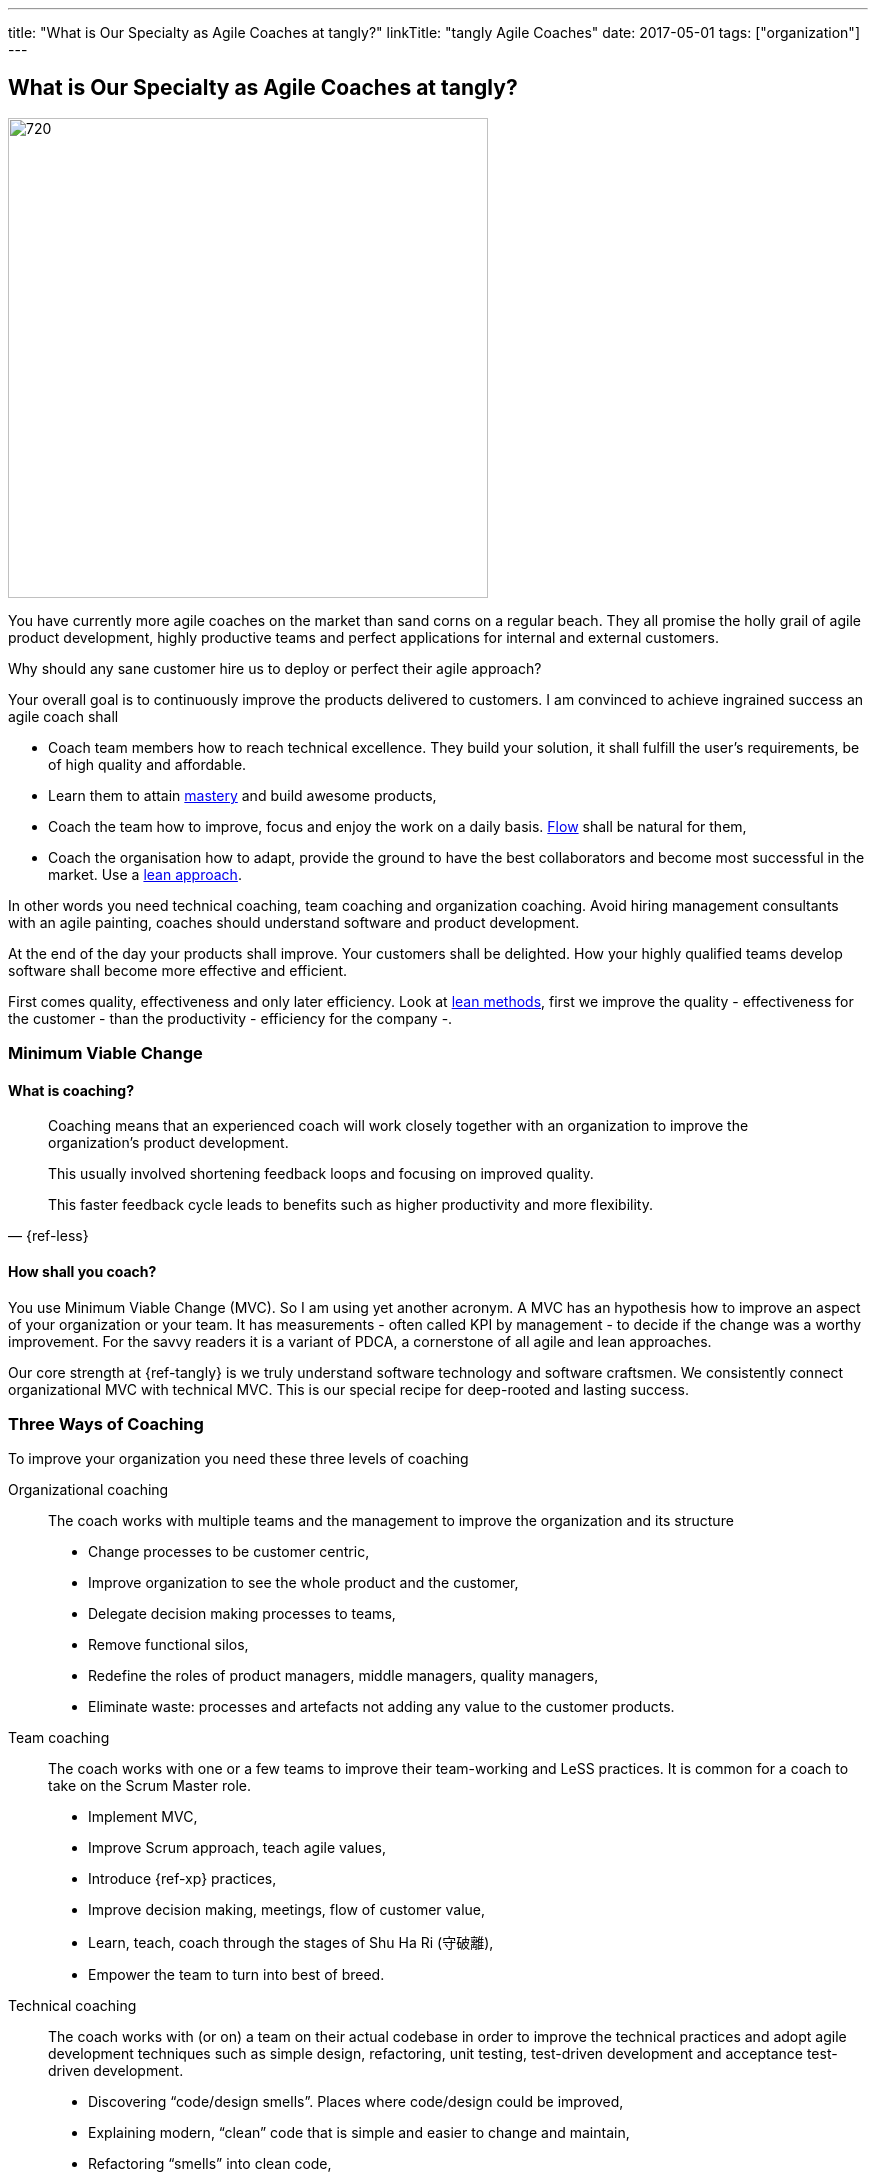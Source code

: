 ---
title: "What is Our Specialty as Agile Coaches at tangly?"
linkTitle: "tangly Agile Coaches"
date: 2017-05-01
tags: ["organization"]
---

== What is Our Specialty as Agile Coaches at tangly?
:author: Marcel Baumann
:email: <marcel.baumann@tangly.net>
:homepage: https://www.tangly.net/
:company: https://www.tangly.net/[tangly llc]
:copyright: CC-BY-SA 4.0

image::2017-05-01-head.jpg[720, 480, role=left]
You have currently more agile coaches on the market than sand corns on a regular beach.
They all promise the holly grail of agile product development, highly productive teams and perfect applications for internal and external customers.

Why should any sane customer hire us to deploy or perfect their agile approach?

Your overall goal is to continuously improve the products delivered to customers.
I am convinced to achieve ingrained success an agile coach shall

* Coach team members how to reach technical excellence.
 They build your solution, it shall fulfill the user's requirements, be of high quality and affordable.
* Learn them to attain https://en.wikipedia.org/wiki/Software_craftsmanship/[mastery] and build awesome products,
* Coach the team how to improve, focus and enjoy the work on a daily basis. https://en.wikipedia.org/wiki/Flow_(psychology)[Flow] shall be natural for them,
* Coach the organisation how to adapt, provide the ground to have the best collaborators and become most successful in the market.
 Use a https://en.wikipedia.org/wiki/Lean_startup[lean approach].

In other words you need technical coaching, team coaching and organization coaching.
Avoid hiring management consultants with an agile painting, coaches should understand software and product development.

At the end of the day your products shall improve.
Your customers shall be delighted.
How your highly qualified teams develop software shall become more effective and efficient.

First comes quality, effectiveness and only later efficiency.
Look at https://en.wikipedia.org/wiki/Lean_software_development[lean methods], first we improve the quality - effectiveness for the customer - than the
productivity - efficiency for the company -.

=== Minimum Viable Change

==== What is coaching?

[quote, {ref-less}]
____
Coaching means that an experienced coach will work closely together with an organization to improve the organization’s product development.

This usually involved shortening feedback loops and focusing on improved quality.

This faster feedback cycle leads to benefits such as higher productivity and more flexibility.
____

==== How shall you coach?

You use Minimum Viable Change (MVC).
So I am using yet another acronym.
A MVC has an hypothesis how to improve an aspect of your organization or your team.
It has measurements - often called KPI by management - to decide if the change was a worthy improvement.
For the savvy readers it is a variant of PDCA, a cornerstone of all agile and lean approaches.


Our core strength at {ref-tangly} is we truly understand software technology and software craftsmen.
We consistently connect organizational MVC with technical MVC.
This is our special recipe for deep-rooted and lasting success.

=== Three Ways of Coaching

To improve your organization you need these three levels of coaching

Organizational coaching::
 The coach works with multiple teams and the management to improve the organization and its structure
** Change processes to be customer centric,
** Improve organization to see the whole product and the customer,
** Delegate decision making processes to teams,
** Remove functional silos,
** Redefine the roles of product managers, middle managers, quality managers,
** Eliminate waste: processes and artefacts not adding any value to the customer products.
Team coaching::
 The coach works with one or a few teams to improve their team-working and LeSS practices. It is common for a coach to take on the Scrum Master role.
** Implement MVC,
** Improve Scrum approach, teach agile values,
** Introduce {ref-xp} practices,
** Improve decision making, meetings, flow of customer value,
** Learn, teach, coach through the stages of Shu Ha Ri (守破離),
** Empower the team to turn into best of breed.
Technical coaching::
 The coach works with (or on) a team on their actual codebase in order to improve the technical practices and adopt agile development
 techniques such as simple design, refactoring, unit testing, test-driven development and acceptance test-driven development.
** Discovering “code/design smells”. Places where code/design could be improved,
** Explaining modern, “clean” code that is simple and easier to change and maintain,
** Refactoring “smells” into clean code,
** Test-driven development and test automation,
** Continuous integration and continuous delivery,
** Specification by Example (Acceptance Test-Driven Development),
** Efficient and effective working practices (IDE, automation),
** Applying design patterns.

=== Thoughts

I believe that the right mindset is boosted by good practice, just as good practice cannot be achieved without the correct mindset.
When advising others, I spend much of my time trying to connect practice with mindset, as they are symbiotic.
You truly need both.

Choose wisely your coaches.
Check they can coach at technical, team and organization level.
Senior coaches shall have a decade of experience.
Good coaches practice https://en.wikipedia.org/wiki/Gemba[Gemba] and should restrain drawing too many slides.
